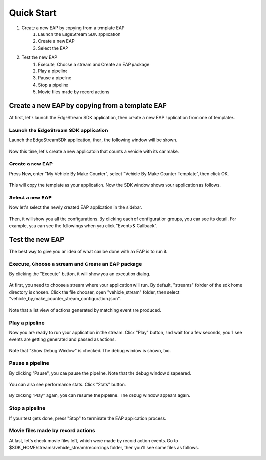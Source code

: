 Quick Start
=====================

#. Create a new EAP by copying from a template EAP
    #. Launch the EdgeStream SDK application
    #. Create a new EAP
    #. Select the EAP
#. Test the new EAP
    #. Execute, Choose a stream and Create an EAP package
    #. Play a pipeline
    #. Pause a pipeline
    #. Stop a pipeline
    #. Movie files made by record actions

--------------------------------------------------------
Create a new EAP by copying from a template EAP
--------------------------------------------------------

At first, let's launch the EdgeStream SDK application, then create a new EAP application from one of templates.

^^^^^^^^^^^^^^^^^^^^^^^^^^^^^^^^^^^^^^^^^^^^^^^^^^^^^^^^
Launch the EdgeStream SDK application
^^^^^^^^^^^^^^^^^^^^^^^^^^^^^^^^^^^^^^^^^^^^^^^^^^^^^^^^

Launch the EdgeStreamSDK application, then, the following window will be shown.

    .. image:: images/start_edgestreamsdk.png
       :align: center

Now this time, let's create a new applicatoin that counts a vehicle with its car make.

^^^^^^^^^^^^^^^^^^^^^^^^^^^^
Create a new EAP
^^^^^^^^^^^^^^^^^^^^^^^^^^^^

Press New, enter "My Vehicle By Make Counter", select "Vehicle By Make Counter Template", then click OK.

    .. image:: images/create_new_eap.png
       :align: center

This will copy the template as your application. Now the SDK window shows your application as follows.

    .. image:: images/created_my_counter.png
       :align: center

^^^^^^^^^^^^^^^^^^^^^^^^^^^^
Select a new EAP
^^^^^^^^^^^^^^^^^^^^^^^^^^^^

Now let's select the newly created EAP application in the sidebar.

    .. image:: images/select_eap.png
       :align: center

Then, it will show you all the configurations.
By clicking each of configuration groups, you can see its detail.
For example, you can see the followings when you click "Events & Callback".

    .. image:: images/select_callback_events.png
       :align: center

--------------------------------------------------------
Test the new EAP
--------------------------------------------------------

The best way to give you an idea of what can be done with an EAP is to run it.

^^^^^^^^^^^^^^^^^^^^^^^^^^^^^^^^^^^^^^^^^^^^^^^^^^^^^^^^
Execute, Choose a stream and Create an EAP package
^^^^^^^^^^^^^^^^^^^^^^^^^^^^^^^^^^^^^^^^^^^^^^^^^^^^^^^^

By clicking the "Execute" button, it will show you an execution dialog.

    .. image:: images/test_stream_selection.png
       :align: center

At first, you need to choose a stream where your application will run.
By default, "streams" folrder of the sdk home directory is chosen.
Click the file chooser, open "vehicle_stream" folder, then select "vehicle_by_make_counter_stream_configuration.json".

    .. image:: images/test_stream_chosen.png
       :align: center

Note that a list view of actions generated by matching event are produced.

^^^^^^^^^^^^^^^^^^^^^^^^^^^^
Play a pipeline
^^^^^^^^^^^^^^^^^^^^^^^^^^^^

Now you are ready to run your application in the stream.
Click "Play" button, and wait for a few seconds, you'll see events are getting generated and passed as actions.

    .. image:: images/test_playing_actions.png
       :align: center

Note that "Show Debug Window" is checked. The debug window is shown, too.

    .. image:: images/test_playing_debugwindow.png
       :align: center

^^^^^^^^^^^^^^^^^^^^^^^^^^^^
Pause a pipeline
^^^^^^^^^^^^^^^^^^^^^^^^^^^^

By clicking "Pause", you can pause the pipeline.
Note that the debug window disapeared.

    .. image:: images/test_paused.png
       :align: center

You can also see performance stats. Click "Stats" button.

    .. image:: images/test_paused_stats.png
       :align: center

By clicking "Play" again, you can resume the pipeline.
The debug window appears again.

    .. image:: images/test_resumed.png
       :align: center

^^^^^^^^^^^^^^^^^^^^^^^^^^^^
Stop a pipeline
^^^^^^^^^^^^^^^^^^^^^^^^^^^^

If your test gets done, press "Stop" to terminate the EAP application process.

    .. image:: images/test_stopped.png
       :align: center

^^^^^^^^^^^^^^^^^^^^^^^^^^^^^^^^^^^^
Movie files made by record actions
^^^^^^^^^^^^^^^^^^^^^^^^^^^^^^^^^^^^

At last, let's check movie files left, which were made by record action events.
Go to $SDK_HOME/streams/vehicle_stream/recordings folder, then you'll see some files as follows.

    .. image:: images/test_recordings.png
       :align: center
